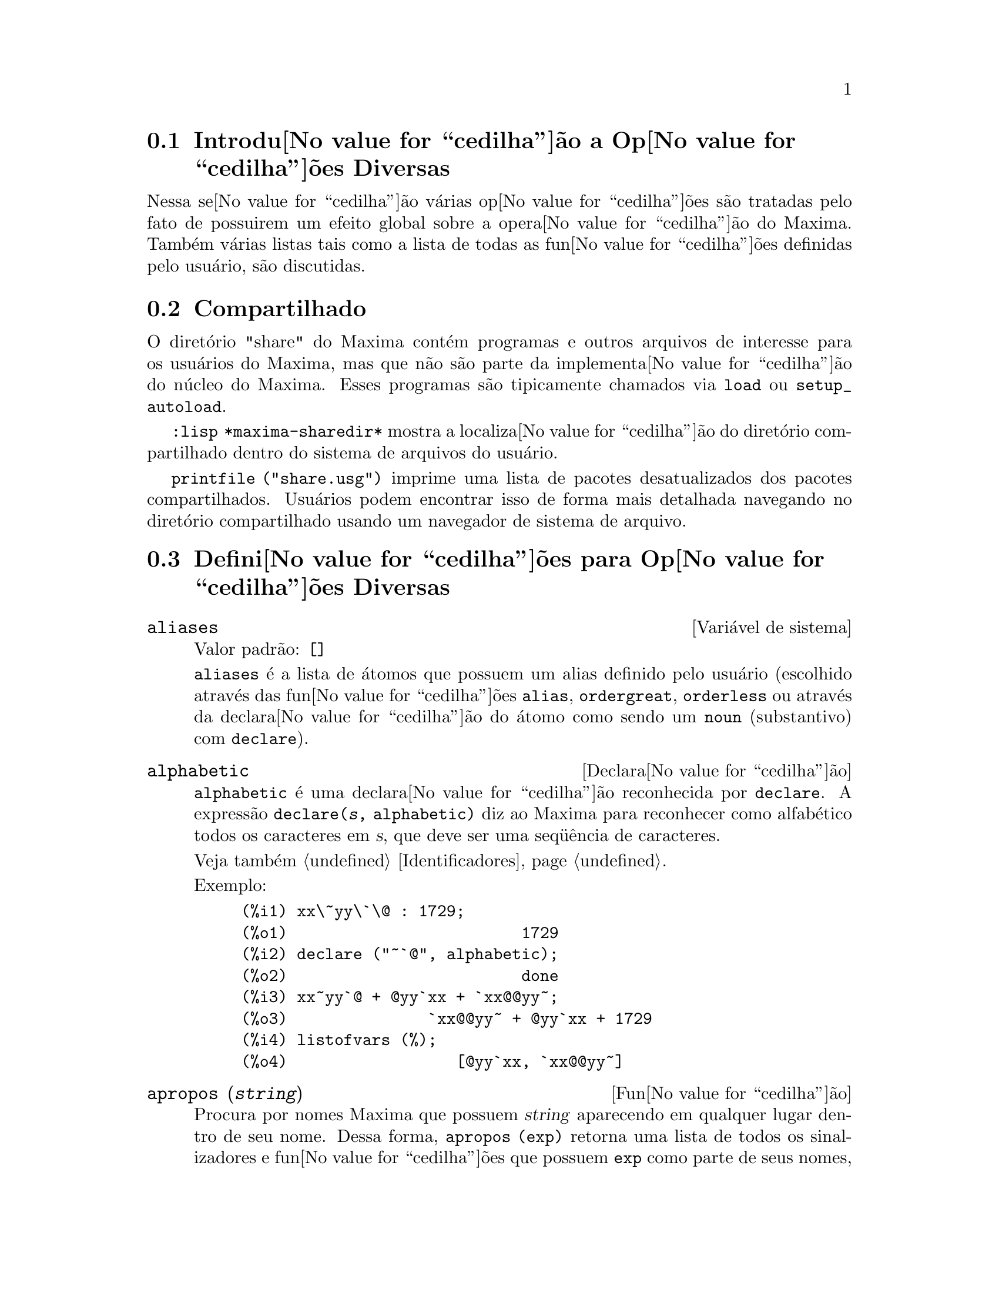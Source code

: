 @c Language: Brazilian Portuguese, Encoding: iso-8859-1
@c /Miscellaneous.texi/1.20/Mon Jan  1 07:27:14 2007/-ko/
@menu
* Introdu@value{cedilha}@~{a}o a Op@value{cedilha}@~{o}es Diversas::  
* Compartilhado::                       
* Defini@value{cedilha}@~{o}es para Op@value{cedilha}@~{o}es Diversas::  
@end menu

@node Introdu@value{cedilha}@~{a}o a Op@value{cedilha}@~{o}es Diversas, Compartilhado, Op@value{cedilha}@~{o}es Diversas, Op@value{cedilha}@~{o}es Diversas
@section Introdu@value{cedilha}@~{a}o a Op@value{cedilha}@~{o}es Diversas

Nessa se@value{cedilha}@~{a}o v@'{a}rias op@value{cedilha}@~{o}es s@~{a}o tratadas pelo fato de possuirem um efeito global
sobre a opera@value{cedilha}@~{a}o do Maxima.   Tamb@'{e}m v@'{a}rias listas tais como a lista de todas as
fun@value{cedilha}@~{o}es definidas pelo usu@'{a}rio, s@~{a}o discutidas.

@node Compartilhado, Defini@value{cedilha}@~{o}es para Op@value{cedilha}@~{o}es Diversas, Introdu@value{cedilha}@~{a}o a Op@value{cedilha}@~{o}es Diversas, Op@value{cedilha}@~{o}es Diversas
@section Compartilhado
O diret@'{o}rio "share" do Maxima cont@'{e}m programas e outros arquivos 
de interesse para os usu@'{a}rios do Maxima, mas que n@~{a}o s@~{a}o parte da implementa@value{cedilha}@~{a}o do n@'{u}cleo do Maxima.
Esses programas s@~{a}o tipicamente chamados via @code{load} ou @code{setup_autoload}.

@code{:lisp *maxima-sharedir*} mostra a localiza@value{cedilha}@~{a}o do diret@'{o}rio compartilhado
dentro do sistema de arquivos do usu@'{a}rio.

@c FIXME FIXME FIXME -- WE REALLY NEED AN UP-TO-DATE LIST OF SHARE PACKAGES !!
@code{printfile ("share.usg")} imprime uma lista de pacotes desatualizados dos pacotes compartilhados.
Usu@'{a}rios podem encontrar isso de forma mais detalhada navegando no diret@'{o}rio compartilhado usando um navegador de sistema de arquivo.


@node Defini@value{cedilha}@~{o}es para Op@value{cedilha}@~{o}es Diversas,  , Compartilhado, Op@value{cedilha}@~{o}es Diversas
@section Defini@value{cedilha}@~{o}es para Op@value{cedilha}@~{o}es Diversas

@defvr {Vari@'{a}vel de sistema} aliases
Valor padr@~{a}o: @code{[]}

@code{aliases} @'{e} a lista de @'{a}tomos que possuem um alias definido pelo usu@'{a}rio (escolhido atrav@'{e}s
das fun@value{cedilha}@~{o}es @code{alias}, @code{ordergreat}, @code{orderless} ou atrav@'{e}s da declara@value{cedilha}@~{a}o do @'{a}tomo como sendo um
@code{noun} (substantivo) com @code{declare}).
@end defvr


@defvr {Declara@value{cedilha}@~{a}o} alphabetic
@code{alphabetic} @'{e} uma declara@value{cedilha}@~{a}o reconhecida por @code{declare}.
A express@~{a}o @code{declare(@var{s}, alphabetic)} diz ao Maxima para reconhecer
como alfab@'{e}tico todos os caracteres em @var{s}, que deve ser uma seq@"{u}@^{e}ncia de caracteres.
 
Veja tamb@'{e}m @ref{Identificadores}.

Exemplo:

@c ===beg===
@c xx\~yy\`\@ : 1729;
@c declare ("~`@", alphabetic);
@c xx~yy`@ + @yy`xx + `xx@@yy~;
@c listofvars (%);
@c ===end===

@example
(%i1) xx\~yy\`\@@ : 1729;
(%o1)                         1729
(%i2) declare ("~`@@", alphabetic);
(%o2)                         done
(%i3) xx~yy`@@ + @@yy`xx + `xx@@@@yy~;
(%o3)               `xx@@@@yy~ + @@yy`xx + 1729
(%i4) listofvars (%);
(%o4)                  [@@yy`xx, `xx@@@@yy~]
@end example


@end defvr

@c REPHRASE
@c DOES apropos RETURN THE SAME THING AS THE LIST SHOWN BY describe ??
@deffn {Fun@value{cedilha}@~{a}o} apropos (@var{string})
Procura por nomes Maxima que possuem @var{string} aparecendo em qualquer lugar dentro
de seu nome.  Dessa forma, @code{apropos (exp)} retorna uma lista de todos os sinalizadores
e fun@value{cedilha}@~{o}es que possuem @code{exp} como parte de seus nomes, tais como @code{expand},
@code{exp}, e @code{exponentialize}.  Dessa forma voc@^{e} pode somente lembra parte do nome
de alguma coisa voc@^{e} pode usar esse comando para achar o restante do nome.
Similarmente, voc@^{e} pode dizer @code{apropos (tr_)} para achar uma lista de muitos dos
comutadores relatando para o tradutor, muitos dos quais come@value{cedilha}am com @code{tr_}.

@end deffn

@deffn {Fun@value{cedilha}@~{a}o} args (@var{expr})
Retorna a lista de argumentos de @code{expr},
que pode ser de qualquer tipo de express@~{a}o outra como um @'{a}tomo.
Somente os argumentos do operador de n@'{i}vel mais alto s@~{a}o extra@'{i}dos;
subexpress@~{o}es de @code{expr} aparecem como elementos ou subexpress@~{o}es de elementos
da lista de argumentos.

A ordem dos @'{i}tens na lista pode depender do sinalizador global @code{inflag}.

@code{args (@var{expr})} @'{e} equivalente a @code{substpart ("[", @var{expr}, 0)}.
Veja tamb@'{e}m @code{substpart}.

Veja tamb@'{e}m @code{op}.

@c NEEDS EXAMPLES
@end deffn

@defvr {Vari@'{a}vel de op@value{cedilha}@~{a}o} genindex
Valor padr@~{a}o: @code{i}

@code{genindex} @'{e} o prefixo usado para gerar a
pr@'{o}xima vari@'{a}vel do somat@'{o}rio quando necess@'{a}rio.

@end defvr

@defvr {Vari@'{a}vel de op@value{cedilha}@~{a}o} gensumnum
Valor padr@~{a}o: 0

@code{gensumnum} @'{e} o sufixo num@'{e}rico usado para gerar vari@'{a}vel seguinte
do somat@'{o}rio.  Se isso for escolhido para @code{false} ent@~{a}o o @'{i}ndice  consistir@'{a} somente
de @code{genindex} com um sufixo num@'{e}rico.

@end defvr

@c NEEDS EXPANSION AND EXAMPLES
@defvr {Constante} inf
Infinito positivo real.

@end defvr

@c NEEDS EXPANSION AND EXAMPLES
@defvr {Constante} infinity
Infinito complexo, uma magnitude infinita de @^{a}ngulo de fase
arbitr@'{a}ria.  Veja tamb@'{e}m @code{inf} e @code{minf}.

@end defvr

@defvr {Vari@'{a}vel de sistema} infolists
Valor padr@~{a}o: @code{[]}

@code{infolists} @'{e} uma lista dos nomes de todas as listas de
informa@value{cedilha}@~{a}o no Maxima. S@~{a}o elas:

@table @code
@item labels
Todos associam @code{%i}, @code{%o}, e r@'{o}tulos @code{%t}.
@item values
Todos associam @'{a}tomos que s@~{a}o vari@'{a}veis de usu@'{a}rio, n@~{a}o op@value{cedilha}@~{o}es do
Maxima ou comutadores, criados atrav@'{e}s de @code{:} ou @code{::} ou associando funcionalmente.
@c WHAT IS INTENDED BY "FUNCTIONAL BINDING" HERE ??

@item functions
Todas as fun@,{c}@~{o}es definidas pelo usu@'{a}rio, criadas atrav@'{e}s de @code{:=} ou @code{define}.

@item arrays
Todos os arrays declarados e n@~{a}o declarados, criados atrav@'{e}s de @code{:}, @code{::}, ou @code{:=}.
@c AREN'T THERE OTHER MEANS OF CREATING ARRAYS ??
@item macros
Todas as macros definidas pelo usu@'{a}rio.

@item myoptions
Todas as op@,{c}@~{o}es alguma vez alteradas pelo usu@'{a}rio (mesmo que tenham ou n@~{a}o elas
tenham mais tarde retornadas para seus valores padr@~{a}o).

@item rules
Todos os modelos definidos pelo usu@'{a}rio que coincidirem e regras de simplifica@,{c}@~{a}o, criadas
atrav@'{e}s de @code{tellsimp}, @code{tellsimpafter}, @code{defmatch}, ou @code{defrule}.

@item aliases
Todos os @'{a}tomos que possuem um alias definido pelo usu@'{a}rio, criado atrav@'{e}s das fun@,{c}@~{o}es
@code{alias}, @code{ordergreat}, @code{orderless} ou declarando os @'{a}tomos como um @code{noun}
com @code{declare}.

@item dependencies
Todos os @'{a}tomos que possuem depend@^{e}ncias funcionais, criadas atrav@'{e}s das
fun@,{c}@~{o}es @code{depends} ou @code{gradef}.

@item gradefs
Todas as fun@,{c}@~{o}es que possuem derivadas definidas pelo usu@'{a}rio, cridas atrav@'{e}s da
fun@,{c}@~{a}o @code{gradef}.

@c UMM, WE REALLY NEED TO BE SPECIFIC -- WHAT DOES "ETC" CONTAIN HERE ??
@item props
Todos os @'{a}tomos que possuem quaisquer propriedades outras que n@~{a}o essas mencionadas
acima, tais como propriedades estabelecidas por @code{atvalue} , @code{matchdeclare}, etc., tamb@'{e}m propriedades
estabelecidas na fun@,{c}@~{a}o @code{declare}.

@item let_rule_packages
Todos os pacote de r@'{e}gras em uso definidos pelo usu@'{a}rio
mais o pacote especial @code{default_let_rule_package}.
(@code{default_let_rule_package} @'{e} o nome do pacote de r@'{e}gras usado quando
um n@~{a}o est@'{a} explicitamente escolhido pelo usu@'{a}rio.)

@end table

@end defvr

@deffn {Fun@,{c}@~{a}o} integerp (@var{expr})
Retorna @code{true} se @var{expr} @'{e} um inteiro num@'{e}rico literal, de outra forma retorna @code{false}.

@code{integerp} retorna falso se seu argumento for um s@'{i}mbolo,
mesmo se o argumento for declarado inteiro.

Exemplos:

@example
(%i1) integerp (0);
(%o1)                         true
(%i2) integerp (1);
(%o2)                         true
(%i3) integerp (-17);
(%o3)                         true
(%i4) integerp (0.0);
(%o4)                         false
(%i5) integerp (1.0);
(%o5)                         false
(%i6) integerp (%pi);
(%o6)                         false
(%i7) integerp (n);
(%o7)                         false
(%i8) declare (n, integer);
(%o8)                         done
(%i9) integerp (n);
(%o9)                         false
@end example

@end deffn

@defvr {Vari@'{a}vel de op@,{c}@~{a}o} m1pbranch
Valor padr@~{a}o: @code{false}

@code{m1pbranch} @'{e} principal descendente de @code{-1} a um expoente.
Quantidades tais como @code{(-1)^(1/3)} (isto @'{e}, um expoente racional "@'{i}mpar") e 
@code{(-1)^(1/4)} (isto @'{e}, um expoente racional "par") s@~{a}o manuseados como segue:

@c REDRAW THIS AS A TABLE
@example
              domain:real
                            
(-1)^(1/3):      -1         
(-1)^(1/4):   (-1)^(1/4)   

             domain:complex              
m1pbranch:false          m1pbranch:true
(-1)^(1/3)               1/2+%i*sqrt(3)/2
(-1)^(1/4)              sqrt(2)/2+%i*sqrt(2)/2
@end example

@end defvr

@deffn {Fun@value{cedilha}@~{a}o} numberp (@var{expr})
Retorna @code{true} se @var{expr} for um inteiro literal, n@'{u}mero racional, 
n@'{u}mero em ponto flutuante, ou um grande n@'{u}mero em ponto flutuante, de outra forma retorna @code{false}.

@code{numberp} retorna falso se seu argumento for um s@'{i}mbolo,
mesmo se o argumento for um n@'{u}mero simb@'{o}lico tal como @code{%pi} ou @code{%i},
ou declarado ser 
par, @'{i}mpar, inteiro, racional, irracional, real, imagin@'{a}rio, ou complexo.

Exemplos:

@example
(%i1) numberp (42);
(%o1)                         true
(%i2) numberp (-13/19);
(%o2)                         true
(%i3) numberp (3.14159);
(%o3)                         true
(%i4) numberp (-1729b-4);
(%o4)                         true
(%i5) map (numberp, [%e, %pi, %i, %phi, inf, minf]);
(%o5)      [false, false, false, false, false, false]
(%i6) declare (a, even, b, odd, c, integer, d, rational,
     e, irrational, f, real, g, imaginary, h, complex);
(%o6)                         done
(%i7) map (numberp, [a, b, c, d, e, f, g, h]);
(%o7) [false, false, false, false, false, false, false, false]
@end example

@end deffn

@c CROSS REF TO WHICH FUNCTION OR FUNCTIONS ESTABLISH PROPERTIES !! (VERY IMPORTANT)
@c NEEDS EXPANSION, CLARIFICATION, AND EXAMPLES
@deffn {Fun@value{cedilha}@~{a}o} properties (@var{a})
Retorna uma lista de nomes de todas as
propriedades associadas com o @'{a}tomo @var{a}.

@end deffn

@c CROSS REF TO WHICH FUNCTION OR FUNCTIONS ESTABLISH PROPERTIES !! (VERY IMPORTANT)
@c NEEDS EXPANSION, CLARIFICATION, AND EXAMPLES
@c WHAT IS HIDDEN IN THE "etc" HERE ??
@defvr {S@'{i}mbolo especial} props
@code{props} s@~{a}o @'{a}tomos que possuem qualquer propriedade outra como essas explicitamente
mencionadas em @code{infolists}, tais como atvalues, matchdeclares, etc., tamb@'{e}m
propriedades especificadas na fun@value{cedilha}@~{a}o  @code{declare}.

@end defvr

@c CROSS REF TO WHICH FUNCTION OR FUNCTIONS ESTABLISH PROPERTIES !! (VERY IMPORTANT)
@c NEEDS EXPANSION, CLARIFICATION, AND EXAMPLES
@deffn {Fun@value{cedilha}@~{a}o} propvars (@var{prop})
Retorna uma lista desses @'{a}tomos sobre a lista @code{props} que
possui a propriedade indicada atrav@'{e}s de @var{prop}.  Dessa forma @code{propvars (atvalue)}
retorna uma lista de @'{a}tomos que possuem atvalues.

@end deffn

@c CROSS REF TO OTHER FUNCTIONS WHICH PUT/GET PROPERTIES !! (VERY IMPORTANT)
@c NEEDS EXPANSION, CLARIFICATION, AND EXAMPLES
@c ARE PROPERTIES ESTABLISHED BY put THE SAME AS PROPERTIES ESTABLISHED BY declare OR OTHER FUNCTIONS ??
@c IS put (foo, true, integer) EQUIVALENT TO declare (foo, integer) FOR EXAMPLE ??
@deffn {Fun@value{cedilha}@~{a}o} put (@var{@'{a}tomo}, @var{valor}, @var{indicador})
Atribui @var{valor} para a propriedade (especificada atrav@'{e}s de @var{indicador}) do @var{@'{a}tomo}.
@var{indicador} pode ser o nome de qualquer propriedade, n@~{a}o apenas uma propriedade definida pelo sistema.

@code{put} avalia seus argumentos. 
@code{put} retorna @var{valor}.

Exemplos:

@example
(%i1) put (foo, (a+b)^5, expr);
                                   5
(%o1)                       (b + a)
(%i2) put (foo, "Hello", str);
(%o2)                         Hello
(%i3) properties (foo);
(%o3)            [[user properties, str, expr]]
(%i4) get (foo, expr);
                                   5
(%o4)                       (b + a)
(%i5) get (foo, str);
(%o5)                         Hello
@end example

@end deffn

@deffn {Fun@value{cedilha}@~{a}o} qput (@var{@'{a}tomo}, @var{valor}, @var{indicador})
Atribui @var{valor} para a propriedade (especificada atrav@'{e}s de @var{indicador}) do @var{@'{a}tomo}.
Isso @'{e} o mesmo que @code{put},
exceto que os argumentos n@~{a} s@~{a}o avaliados.

Exemplo:

@example
(%i1) foo: aa$ 
(%i2) bar: bb$
(%i3) baz: cc$
(%i4) put (foo, bar, baz);
(%o4)                          bb
(%i5) properties (aa);
(%o5)                [[user properties, cc]]
(%i6) get (aa, cc);
(%o6)                          bb
(%i7) qput (foo, bar, baz);
(%o7)                          bar
(%i8) properties (foo);
(%o8)            [value, [user properties, baz]]
(%i9) get ('foo, 'baz);
(%o9)                          bar
@end example

@end deffn

@c CROSS REF TO OTHER FUNCTIONS WHICH PUT/GET PROPERTIES !! (VERY IMPORTANT)
@c NEEDS EXPANSION, CLARIFICATION, AND EXAMPLES
@c HOW DOES THIS INTERACT WITH declare OR OTHER PROPERTY-ESTABLISHING FUNCTIONS ??
@c HOW IS THIS DIFFERENT FROM remove ??
@deffn {Fun@value{cedilha}@~{a}o} rem (@var{@'{a}tomo}, @var{indicador})
Remove a propriedade indicada atrav@'{e}s de @var{indicador} do @var{@'{a}tomo}.

@end deffn

@c CROSS REF TO OTHER FUNCTIONS WHICH PUT/GET PROPERTIES !! (VERY IMPORTANT)
@c NEEDS EXPANSION, CLARIFICATION, AND EXAMPLES
@c HOW DOES THIS INTERACT WITH declare OR OTHER PROPERTY-ESTABLISHING FUNCTIONS ??
@c HOW IS THIS DIFFERENT FROM rem ??
@deffn {Fun@value{cedilha}@~{a}o} remove (@var{a_1}, @var{p_1}, ..., @var{a_n}, @var{p_n})
@deffnx {Fun@value{cedilha}@~{a}o} remove ([@var{a_1}, ..., @var{a_m}], [@var{p_1}, ..., @var{p_n}], ...)
@deffnx {Fun@value{cedilha}@~{a}o} remove ("@var{a}", operator)
@deffnx {Fun@value{cedilha}@~{a}o} remove (@var{a}, transfun)
@deffnx {Fun@value{cedilha}@~{a}o} remove (all, @var{p})
Remove propriedades associadas a @'{a}tomos.

@code{remove (@var{a_1}, @var{p_1}, ..., @var{a_n}, @var{p_n})}
remove a propriedade @code{p_k} do @'{a}tomo @code{a_k}.

@code{remove ([@var{a_1}, ..., @var{a_m}], [@var{p_1}, ..., @var{p_n}], ...)}
remove as propriedades @code{@var{p_1}, ..., @var{p_n}}
dos @'{a}tomos @var{a_1}, ..., @var{a_m}.
Pode existir mais que um par de listas.

@c VERIFY THAT THIS WORKS AS ADVERTISED
@code{remove (all, @var{p})} remove a propriedade @var{p} de todos os @'{a}tomos que a possuem.

@c SHOULD REFER TO A LIST OF ALL SYSTEM-DEFINED PROPERTIES HERE.
A propriedade removida pode ser definida pelo sistema tal como
@code{function}, @code{macro} ou @code{mode_declare}, ou propriedades definidas pelo usu@'{a}rio.

@c VERIFY THAT THIS WORKS AS ADVERTISED
@c IS transfun PECULIAR TO remove ?? IF SO, SHOW SPECIAL CASE AS @defunx
uma propriedade pode ser @code{transfun} para remover
a vers@~{a}o traduzida Lisp de uma fun@value{cedilha}@~{a}o.
Ap@'{o}s executar isso, a vers@~{a}o Maxima da fun@value{cedilha}@~{a}o @'{e} executada
em lugar da vers@~{a}o traduzida.

@code{remove ("@var{a}", operator)} ou, equivalentemente, @code{remove ("@var{a}", op)}
remove de @var{a} as propriedades @code{operator} declaradas atrav@'{e}s de
@code{prefix}, @code{infix}, @code{nary}, @code{postfix}, @code{matchfix}, ou @code{nofix}.
Note que o nome do operador deve ser escrito como uma seq@"{u}@^{e}ncia de caracteres com ap@'{o}stofo.

@code{remove} sempre retorna @code{done} se um @'{a}tomo possui ou n@~{a}o uma propriedade especificada.
Esse comportamento @'{e} diferente das fun@value{cedilha}@~{o}es remove mais espec@'{i}ficas
@code{remvalue}, @code{remarray}, @code{remfunction}, e @code{remrule}.

@c IN SERIOUS NEED OF EXAMPLES HERE
@end deffn

@c NEEDS EXAMPLES
@deffn {Fun@value{cedilha}@~{a}o} remvalue (@var{nome_1}, ..., @var{nome_n})
@deffnx {Fun@value{cedilha}@~{a}o} remvalue (all)
Remove os valores de Vari@'{a}veis de usu@'{a}rio @var{nome_1}, ..., @var{nome_n}
(que podem ser subscritas) do sistema.

@code{remvalue (all)} remove os valores de todas as vari@'{a}veis em @code{values},
a lista de todas as vari@'{a}veis nomeadas atrav@'{e}s do usu@'{a}rio
(em oposi@value{cedilha}@~{a}o a essas que s@~{a}o automaticamente atribu@'{i}das atrav@'{e}s do Maxima).

Veja tamb@'{e}m @code{values}.

@end deffn

@c NEEDS EXAMPLES
@deffn {Fun@value{cedilha}@~{a}o} rncombine (@var{expr})
Transforma @var{expr} combinando todos os termos de @var{expr} que possuem
denominadores id@^{e}nticos ou denominadores que diferem de cada um dos outros apenas por
fatores num@'{e}ricos somente.  Isso @'{e} ligeiramente diferente do comportamento de
de @code{combine}, que coleta termos que possuem denominadores id@^{e}nticos.

Escolhendo @code{pfeformat: true} e usando @code{combine} retorna resultados similares
a esses que podem ser obtidos com @code{rncombine}, mas @code{rncombine} pega o
passo adicional de multiplicar cruzado fatores num@'{e}rios do denominador.
Esses resultados em forma ideal, e a possibilidade de reconhecer alguns
cancelamentos.

@end deffn

@c NEEDS CLARIFICATION AND EXAMPLES
@deffn {Fun@value{cedilha}@~{a}o} scalarp (@var{expr})
Retorna @code{true} se @var{expr} for um n@'{u}mero, constante, ou vari@'{a}vel
declarada @code{scalar} com @code{declare}, ou composta inteiramente de n@'{u}meros, constantes, e tais
Vari@'{a}veis, bmas n@~{a}o contendo matrizes ou listas.

@end deffn

@deffn {Fun@value{cedilha}@~{a}o} setup_autoload (@var{nomearquivo}, @var{fun@value{cedilha}@~{a}o_1}, ..., @var{fun@value{cedilha}@~{a}o_n})
Especifica que
se qualquer entre @var{fun@value{cedilha}@~{a}o_1}, ..., @var{fun@value{cedilha}@~{a}o_n} for referenciado e n@~{a}o ainda definido,
@var{nomedeqrquivo} @'{e} chamado via @code{load}.
@var{nomearquivo} usualmente cont@'{e}m defini@value{cedilha}@~{o}es para as fun@value{cedilha}@~{o}es especificadas,
embora isso n@~{a}o seja obrigat@'{o}rio.

@code{setup_autoload} n@~{a}o trabalha para fun@value{cedilha}@~{o}es array.

@code{setup_autoload} n@~{a}o avalia seus argumentos.

Exemplo:

@c EXAMPLE GENERATED FROM FOLLOWING INPUT
@c legendre_p (1, %pi);
@c setup_autoload ("specfun.mac", legendre_p, ultraspherical);
@c ultraspherical (2, 1/2, %pi);
@c legendre_p (1, %pi);
@c legendre_q (1, %pi);
@example
(%i1) legendre_p (1, %pi);
(%o1)                  legendre_p(1, %pi)
(%i2) setup_autoload ("specfun.mac", legendre_p, ultraspherical);
(%o2)                         done
(%i3) ultraspherical (2, 1/2, %pi);
Warning - you are redefining the Macsyma fun@value{cedilha}@~{a}o ultraspherical
Warning - you are redefining the Macsyma fun@value{cedilha}@~{a}o legendre_p
                            2
                 3 (%pi - 1)
(%o3)            ------------ + 3 (%pi - 1) + 1
                      2
(%i4) legendre_p (1, %pi);
(%o4)                          %pi
(%i5) legendre_q (1, %pi);
                              %pi + 1
                      %pi log(-------)
                              1 - %pi
(%o5)                 ---------------- - 1
                             2
@end example

@end deffn
